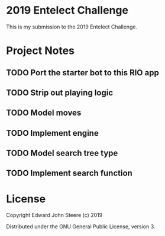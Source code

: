 * 2019 Entelect Challenge
This is my submission to the 2019 Entelect Challenge.

* Project Notes
** TODO Port the starter bot to this RIO app
** TODO Strip out playing logic
** TODO Model moves
** TODO Implement engine
** TODO Model search tree type
** TODO Implement search function

* License
Copyright Edward John Steere (c) 2019

Distributed under the GNU General Public License, version 3.
